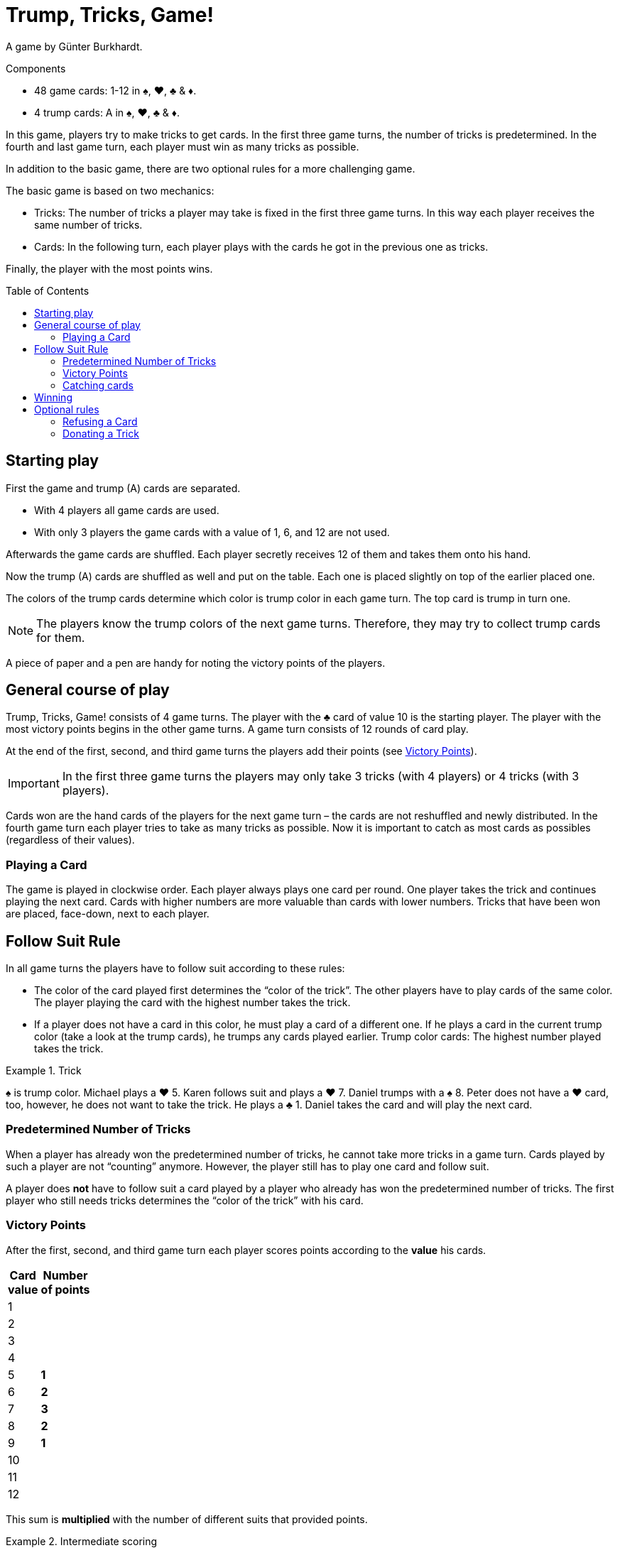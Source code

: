 = Trump, Tricks, Game!
:toc: preamble
:toclevels: 4
:icons: font

A game by Günter Burkhardt.

.Components
****
* 48 game cards: 1-12 in ♠, ♥, ♣ & ♦.
* 4 trump cards: A in ♠, ♥, ♣ & ♦.
****


In this game, players try to make tricks to get cards.
In the first three game turns, the number of tricks is predetermined.
In the fourth and last game turn, each player must win as many tricks as possible.

In addition to the basic game, there are two optional rules for a more challenging game.

The basic game is based on two mechanics:

* Tricks: The number of tricks a player may take is fixed in the first three game turns.
In this way each player receives the same number of tricks.
* Cards: In the following turn, each player plays with the cards he got in the previous one as tricks.

Finally, the player with the most points wins.


== Starting play

First the game and trump (A) cards are separated.

* With 4 players all game cards are used.
* With only 3 players the game cards with a value of 1, 6, and 12 are not used.

Afterwards the game cards are shuffled.
Each player secretly receives 12 of them and takes them onto his hand.

Now the trump (A) cards are shuffled as well and put on the table.
Each one is placed slightly on top of the earlier placed one.

The colors of the trump cards determine which color is trump color in each game turn.
The top card is trump in turn one.

NOTE: The players know the trump colors of the next game turns.
Therefore, they may try to collect trump cards for them.

A piece of paper and a pen are handy for noting the victory points of the players.


== General course of play

Trump, Tricks, Game! consists of 4 game turns.
The player with the ♣ card of value 10 is the starting player.
The player with the most victory points begins in the other game turns.
A game turn consists of 12 rounds of card play.

At the end of the first, second, and third game turns the players add their points (see <<points>>).

IMPORTANT: In the first three game turns the players may only take 3 tricks (with 4 players) or 4 tricks (with 3 players).

Cards won are the hand cards of the players for the next game turn – the cards are not reshuffled and newly distributed.
In the fourth game turn each player tries to take as many tricks as possible.
Now it is important to catch as most cards as possibles (regardless of their values).


=== Playing a Card

The game is played in clockwise order.
Each player always plays one card per round.
One player takes the trick and continues playing the next card.
Cards with higher numbers are more valuable than cards with lower numbers.
Tricks that have been won are placed, face-down, next to each player.


== Follow Suit Rule

In all game turns the players have to follow suit according to these rules:

* The color of the card played first determines the “color of the trick”.
The other players have to play cards of the same color.
The player playing the card with the highest number takes the trick.
* If a player does not have a card in this color, he must play a card of a different one.
If he plays a card in the current trump color (take a look at the trump cards), he trumps any cards played earlier.
Trump color cards: The highest number played takes the trick.

.Trick
====
♠ is trump color.
Michael plays a ♥ 5.
Karen follows suit and plays a ♥ 7.
Daniel trumps with a ♠ 8.
Peter does not have a ♥ card, too, however, he does not want to take the trick.
He plays a ♣ 1.
Daniel takes the card and will play the next card.
====


=== Predetermined Number of Tricks

When a player has already won the predetermined number of tricks, he cannot take more tricks in a game turn.
Cards played by such a player are not “counting” anymore.
However, the player still has to play one card and follow suit.

A player does *not* have to follow suit a card played by a player who already has won the predetermined number of tricks.
The first player who still needs tricks determines the “color of the trick” with his card.


[[points]]
=== Victory Points

After the first, second, and third game turn each player scores points according to the *value* his cards.

[%autowidth,cols="^,^"]
|===
h| Card +
value
h| Number +
of points
| 1  |
| 2  |
| 3  |
| 4  |
| 5  | *1*
| 6  | *2*
| 7  | *3*
| 8  | *2*
| 9  | *1*
| 10 |
| 11 |
| 12 |
|===

This sum is *multiplied* with the number of different suits that provided points.

.Intermediate scoring
====
5 ♠ points, 3 ♣ points, and 2 ♦ points are stem:[(5 + 3 + 2) * 3 = 30] victory points.
====


=== Catching cards

In the fourth and last game turn the number of tricks is not predetermined.
The value of the cards do not give points anymore.
Now it is only important to get as many tricks as possible.

The players receive the following victory points.
For each:

[%autowidth]
|===
h| Card suit        | ♠ | ♥ | ♣ | ♦
h| Number of points | 4 | 3 | 2 | 1
|===

These points are *added up*; they are not multiplied.


== Winning

The game ends after the fourth game turn.
Now all victory points (from all 4 turns) are added.
The player who scored the most points is the winner.


== Optional rules

Some players may find the basic game to be too luck dominated.
Therefore, we have included the following two optional rules.
They may be incorporated separately or together.


=== Refusing a Card

If a player has only one card left in his hand in the “color of the trick”, he may refuse it.
He places it openly in front of him on the table when he has to play a card and may now play any other card (including a trump).

IMPORTANT: Each player may only have one refused card in front of himself.
This card still counts as one of his hand cards and must be played at a later time according to the rules.
When it has been played, another card may be refused.


=== Donating a Trick

A player that took a trick may keep it and put it in front of himself (as in the basic game).
Alternatively, he may *donate* the trick to one of the other players who has not won the predetermined number of tricks yet.

He moves the trick openly to the other player.
This player may take it, or he may try to refuse it.
To refuse it, he must have a hand card that has a lower value than all the cards of the trick.
(I.e., a trick with a “1” card may not be refused.
However, a trick may not be donated to a player who played the “1” card!)

IMPORTANT: The card selected to refuse the trick must be in one of the colors of the cards in the trick.

.Refusing
====
If a player wants to refuse a donated trick consisting of a ♥ 12, a ♥ 3, a ♠ 5, and a ♦ 6, he has to play a ♥, ♠ or ♦ 1 or 2.
====

If a donated trick is refused, the card used to refuse it is put into the trick and the refusing player may take any card of the trick to his hand cards.

NOTE: If a refusing player chooses a card in the color of the card that lies in front of him, he has to put that card back onto his hand.

If a donated trick is refused, the donator has to take it – he may not try to donate it again.

The player who got the trick plays the next card.
